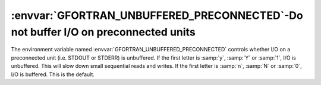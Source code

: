 .. _gfortran_unbuffered_preconnected:

:envvar:`GFORTRAN_UNBUFFERED_PRECONNECTED`-Do not buffer I/O on preconnected units
**********************************************************************************

The environment variable named :envvar:`GFORTRAN_UNBUFFERED_PRECONNECTED` controls
whether I/O on a preconnected unit (i.e. STDOUT or STDERR) is unbuffered.  If
the first letter is :samp:`y`, :samp:`Y` or :samp:`1`, I/O is unbuffered.  This
will slow down small sequential reads and writes.  If the first letter
is :samp:`n`, :samp:`N` or :samp:`0`, I/O is buffered.  This is the default.

